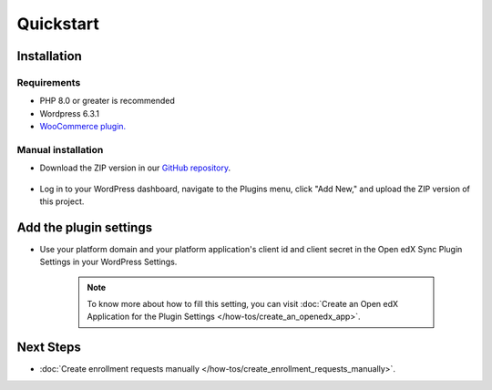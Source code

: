 Quickstart
===========

Installation
-------------

Requirements
^^^^^^^^^^^^^

- PHP 8.0 or greater is recommended
- Wordpress 6.3.1
- `WooCommerce plugin. <https://wordpress.org/plugins/woocommerce>`_

Manual installation
^^^^^^^^^^^^^^^^^^^^

- Download the ZIP version in our `GitHub repository <https://github.com/eduNEXT/openedx-woocommerce-plugin/releases>`_.

    .. image:: /_images/zip-from-release.png
        :alt: ZIP from releases

- Log in to your WordPress dashboard, navigate to the Plugins menu, click "Add New," and upload the ZIP version of this project.

Add the plugin settings
------------------------

- Use your platform domain and your platform application's client id and client secret in the Open edX Sync Plugin Settings in your WordPress Settings.

    .. image:: /_images/how-tos/create_an_openedx_app/openedx-sync-plugin-settings.png
        :alt: Open edX Sync Plugin Settings

    .. note:: To know more about how to fill this setting, you can visit :doc:`Create an Open edX Application for the Plugin Settings </how-tos/create_an_openedx_app>`.


Next Steps
-----------

- :doc:`Create enrollment requests manually </how-tos/create_enrollment_requests_manually>`.